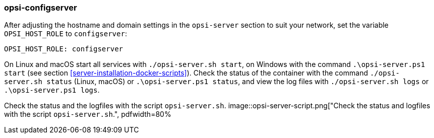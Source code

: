 [[server-installation-docker-compose-config]]
=== opsi-configserver


After adjusting the hostname and domain settings in the `opsi-server` section to suit your network, set the variable `OPSI_HOST_ROLE` to `configserver`:


[source,toml]
----
OPSI_HOST_ROLE: configserver
----


On Linux and macOS start all services with `./opsi-server.sh start`, on Windows with the command `.\opsi-server.ps1 start` (see section <<server-installation-docker-scripts>>). Check the status of the container with the command `./opsi-server.sh status` (Linux, macOS) or `.\opsi-server.ps1 status`, and view the log files with `./opsi-server.sh logs` or `.\opsi-server.ps1 logs`.


Check the status and the logfiles with the script `opsi-server.sh`.
image::opsi-server-script.png["Check the status and logfiles with the script `opsi-server.sh`.", pdfwidth=80%